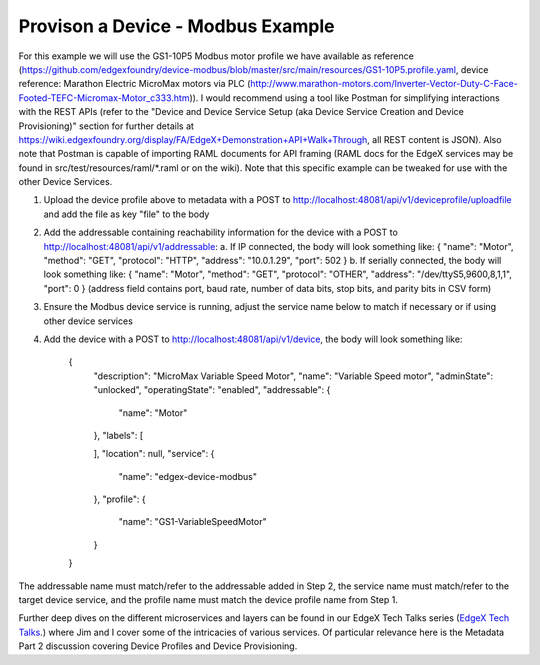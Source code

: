 ##################################
Provison a Device - Modbus Example
##################################

For this example we will use the GS1-10P5 Modbus motor profile we have available as reference (https://github.com/edgexfoundry/device-modbus/blob/master/src/main/resources/GS1-10P5.profile.yaml, device reference: Marathon Electric MicroMax motors via PLC (http://www.marathon-motors.com/Inverter-Vector-Duty-C-Face-Footed-TEFC-Micromax-Motor_c333.htm)). I would recommend using a tool like Postman for simplifying interactions with the REST APIs (refer to the "Device and Device Service Setup (aka Device Service Creation and Device Provisioning)" section for further details at https://wiki.edgexfoundry.org/display/FA/EdgeX+Demonstration+API+Walk+Through, all REST content is JSON). Also note that Postman is capable of importing RAML documents for API framing (RAML docs for the EdgeX services may be found in src/test/resources/raml/*.raml or on the wiki). Note that this specific example can be tweaked for use with the other Device Services.

1. Upload the device profile above to metadata with a POST to http://localhost:48081/api/v1/deviceprofile/uploadfile and add the file as key "file" to the body
2. Add the addressable containing reachability information for the device with a POST to http://localhost:48081/api/v1/addressable:
   a. If IP connected, the body will look something like: { "name": "Motor", "method": "GET", "protocol": "HTTP", "address": "10.0.1.29", "port": 502 }
   b. If serially connected, the body will look something like: { "name": "Motor", "method": "GET", "protocol": "OTHER", "address": "/dev/ttyS5,9600,8,1,1", "port": 0 } (address field contains port, baud rate, number of data bits, stop bits, and parity bits in CSV form)
3. Ensure the Modbus device service is running, adjust the service name below to match if necessary or if using other device services
4. Add the device with a POST to http://localhost:48081/api/v1/device, the body will look something like: 

    {
      "description": "MicroMax Variable Speed Motor",
      "name": "Variable Speed motor",
      "adminState": "unlocked",
      "operatingState": "enabled",
      "addressable": {
        "name": "Motor"

      },
      "labels": [
        
      ],
      "location": null,
      "service": {
        "name": "edgex-device-modbus"

      },
      "profile": {
        "name": "GS1-VariableSpeedMotor"

      }
    }

The addressable name must match/refer to the addressable added in Step 2, the service name must match/refer to the target device service, and the profile name must match the device profile name from Step 1.

.. _`EdgeX Tech Talks`: https://wiki.edgexfoundry.org/display/FA/EdgeX+Tech+Talks
..

Further deep dives on the different microservices and layers can be found in our EdgeX Tech Talks series (`EdgeX Tech Talks`_.) where Jim and I cover some of the intricacies of various services. Of particular relevance here is the Metadata Part 2 discussion covering Device Profiles and Device Provisioning.








